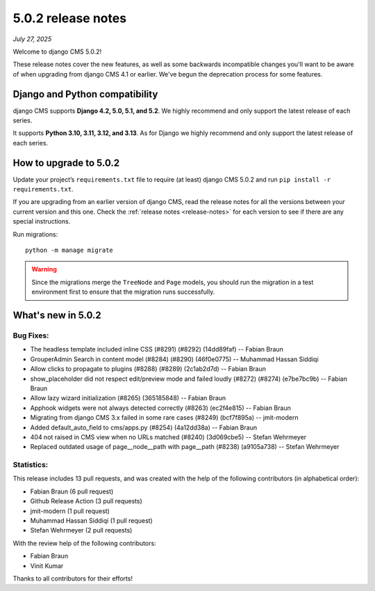 .. _upgrade-to-5.0.2:

###################
5.0.2 release notes
###################

*July 27, 2025*

Welcome to django CMS 5.0.2!

These release notes cover the new features, as well as some backwards
incompatible changes you'll want to be aware of when upgrading from
django CMS 4.1 or earlier. We've begun the deprecation process for some
features.

*******************************
Django and Python compatibility
*******************************

django CMS supports **Django 4.2, 5.0, 5.1, and 5.2**. We highly recommend and only
support the latest release of each series.

It supports **Python 3.10, 3.11, 3.12, and 3.13**. As for Django we highly recommend and only
support the latest release of each series.

***********************
How to upgrade to 5.0.2
***********************

Update your project’s ``requirements.txt`` file to require (at least) django CMS 5.0.2 and
run ``pip install -r requirements.txt``.

If you are upgrading from an earlier version of django CMS, read the release
notes for all the versions between your current version and this one. Check
the :ref:`release notes <release-notes>` for each version to see if there are
any special instructions.

Run migrations::

    python -m manage migrate

.. warning::

    Since the migrations merge the ``TreeNode`` and ``Page`` models, you should run the
    migration in a test environment first to ensure that the migration runs
    successfully.


*******************
What's new in 5.0.2
*******************

Bug Fixes:
----------
* The headless template included inline CSS (#8291) (#8292) (14dd89faf) -- Fabian Braun
* GrouperAdmin Search in content model (#8284) (#8290) (46f0e0775) -- Muhammad Hassan Siddiqi
* Allow clicks to propagate to plugins (#8288) (#8289) (2c1ab2d7d) -- Fabian Braun
* show_placeholder did not respect edit/preview mode and failed loudly (#8272) (#8274) (e7be7bc9b) -- Fabian Braun
* Allow lazy wizard initialization (#8265) (365185848) -- Fabian Braun
* Apphook widgets were not always detected correctly (#8263) (ec2f4e815) -- Fabian Braun
* Migrating from django CMS 3.x failed in some rare cases (#8249) (bcf7f895a) -- jmit-modern
* Added default_auto_field to cms/apps.py (#8254) (4a12dd38a) -- Fabian Braun
* 404 not raised in CMS view when no URLs matched (#8240) (3d069cbe5) -- Stefan Wehrmeyer
* Replaced outdated usage of page__node__path with page__path (#8238) (a9105a738) -- Stefan Wehrmeyer



Statistics:
-----------

This release includes 13 pull requests, and was created with the help of the following contributors (in alphabetical order):

* Fabian Braun (6 pull request)
* Github Release Action (3 pull requests)
* jmit-modern (1 pull request)
* Muhammad Hassan Siddiqi (1 pull request)
* Stefan Wehrmeyer (2 pull requests)

With the review help of the following contributors:

* Fabian Braun
* Vinit Kumar

Thanks to all contributors for their efforts!
